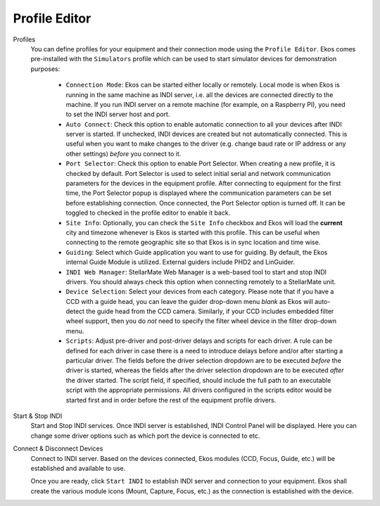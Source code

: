 ==============
Profile Editor
==============

|Profile Editor|

Profiles
  You can define profiles for your equipment and their connection mode using the ``Profile Editor``. Ekos comes pre-installed with the ``Simulators`` profile which can be used to start simulator devices for demonstration purposes:

    -  ``Connection Mode``: Ekos can be started either locally or remotely. Local mode is when Ekos is running in the same machine as INDI server, i.e. all the devices are connected directly to the machine. If you run INDI server on a remote machine (for example, on a Raspberry PI), you need to set the INDI server host and port.

    -  ``Auto Connect``: Check this option to enable automatic connection to all your devices after INDI server is started. If unchecked, INDI devices are created but not automatically connected. This is useful when you want to make changes to the driver (e.g. change baud rate or IP address or any other settings) *before* you connect to it.

    -  ``Port Selector``: Check this option to enable Port Selector. When creating a new profile, it is checked by default. Port Selector is used to select initial serial and network communication parameters for the devices in the equipment profile. After connecting to equipment for the first time, the Port Selector popup is displayed where the communication parameters can be set before establishing connection. Once connected, the Port Selector option is turned off. It can be toggled to checked in the profile editor to enable it back.

    -  ``Site Info``: Optionally, you can check the ``Site Info`` checkbox and Ekos will load the **current** city and timezone whenever is Ekos is started with this profile. This can be useful when connecting to the remote geographic site so that Ekos is in sync location and time wise.

    -  ``Guiding``: Select which Guide application you want to use for guiding. By default, the Ekos internal Guide Module is utilized. External guiders include PHD2 and LinGuider.

    - ``INDI Web Manager``: StellarMate Web Manager is a web-based tool to start and stop INDI drivers. You should always check this option when connecting remotely to a StellarMate unit.

    - ``Device Selection``: Select your devices from each category. Please note that if you have a CCD with a guide head, you can leave the guider drop-down menu *blank* as Ekos will auto-detect the guide head from the CCD camera. Similarly, if your CCD includes embedded filter wheel support, then you do *not* need to specify the filter wheel device in the filter drop-down menu.

    - ``Scripts``: Adjust pre-driver and post-driver delays and scripts for each driver. A rule can be defined for each driver in case there is a need to introduce delays before and/or after starting a particular driver. The fields before the driver selection dropdown are to be executed *before* the driver is started, whereas the fields after the driver selection dropdown are to be executed *after* the driver started. The script field, if specified, should include the full path to an executable script with the appropriate permissions.  All drivers configured in the scripts editor would be started first and in order before the rest of the equipment profile drivers.

    |Profile Editor Scripts|

Start & Stop INDI
  Start and Stop INDI services. Once INDI server is established, INDI Control Panel will be displayed. Here you can change some driver options such as which port the device is connected to etc.

Connect & Disconnect Devices
  Connect to INDI server. Based on the devices connected, Ekos modules (CCD, Focus, Guide, etc.) will be established and available to use.

  Once you are ready, click ``Start INDI`` to establish INDI server and connection to your equipment. Ekos shall create the various module icons (Mount, Capture, Focus, etc.) as the connection is established with the device.

.. |Profile Editor| image:: /images/profile_editor.png
.. |Profile Editor Scripts| image:: /images/profile_editor_scripts.png
